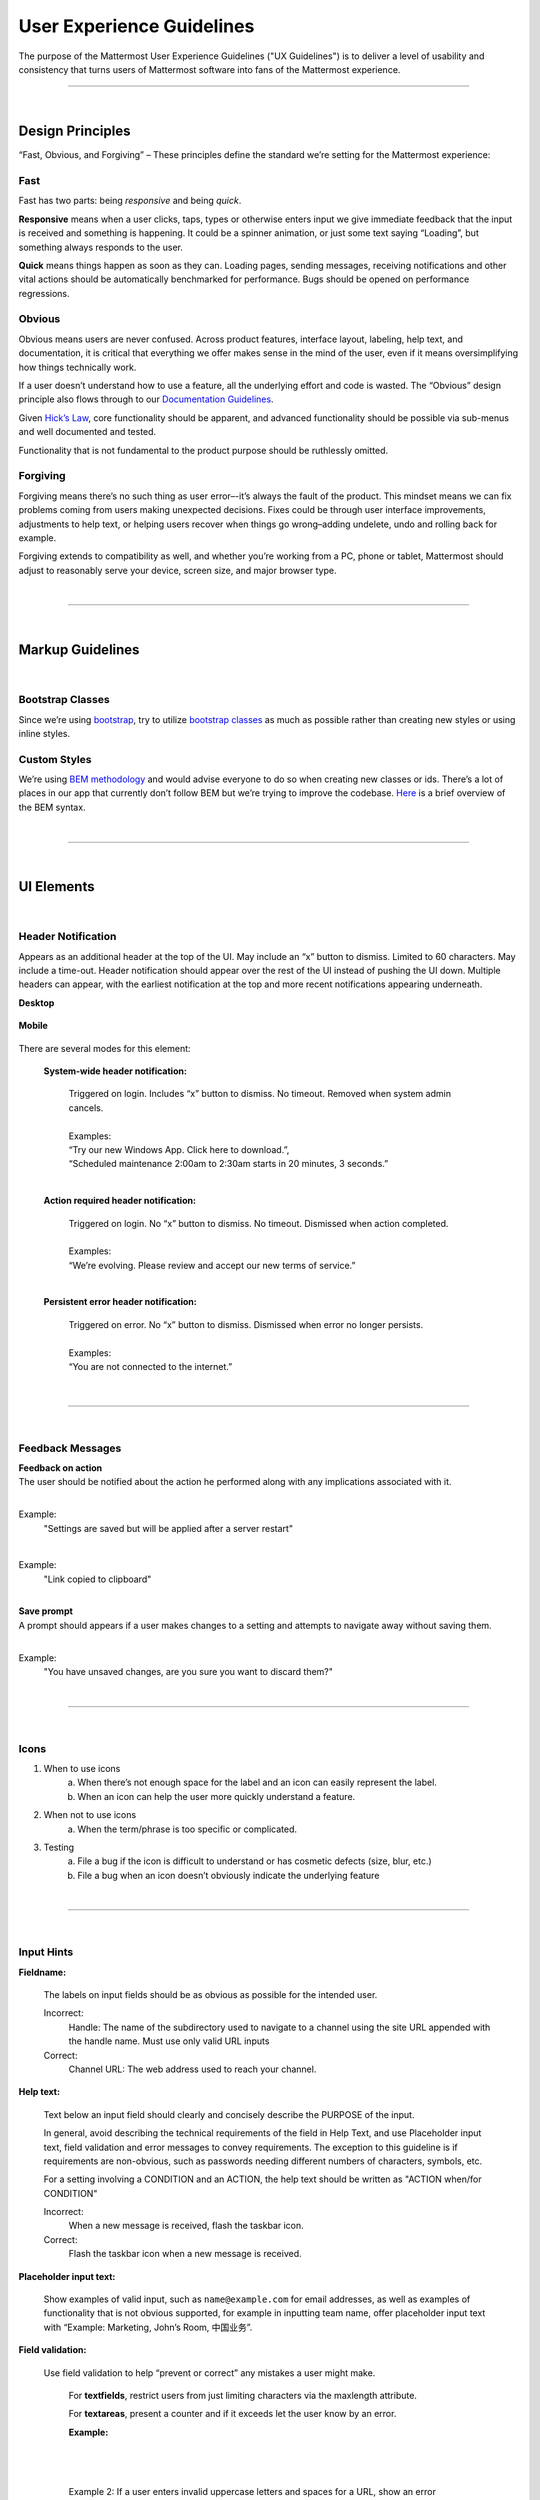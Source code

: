 User Experience Guidelines
========================

The purpose of the Mattermost User Experience Guidelines ("UX Guidelines") is to deliver a level of usability and consistency that turns users of Mattermost software into fans of the Mattermost experience.


---------------------------

|

Design Principles
************************

“Fast, Obvious, and Forgiving” – These principles define the standard we’re setting for the Mattermost experience:

Fast
-----------------------------------

Fast has two parts: being *responsive* and being *quick*.

**Responsive** means when a user clicks, taps, types or otherwise enters input we give immediate feedback that the input is received and something is happening. It could be a spinner animation, or just some text saying “Loading”, but something always responds to the user.

**Quick** means things happen as soon as they can. Loading pages, sending messages, receiving notifications and other vital actions should be automatically benchmarked for performance. Bugs should be opened on performance regressions.

Obvious
-----------------------------------

Obvious means users are never confused. Across product features, interface layout, labeling, help text, and documentation, it is critical that everything we offer makes sense in the mind of the user, even if it means oversimplifying how things technically work.

If a user doesn’t understand how to use a feature, all the underlying effort and code is wasted. The “Obvious” design principle also flows through to our `Documentation Guidelines <http://www.mattermost.org/documentation-guidelines/>`_.

Given `Hick’s Law <https://en.wikipedia.org/wiki/Hick%27s_law>`_, core functionality should be apparent, and advanced functionality should be possible via sub-menus and well documented and tested.

Functionality that is not fundamental to the product purpose should be ruthlessly omitted.

Forgiving
-----------------------------------

Forgiving means there’s no such thing as user error–-it’s always the fault of the product. This mindset means we can fix problems coming from users making unexpected decisions. Fixes could be through user interface improvements, adjustments to help text, or helping users recover when things go wrong–adding undelete, undo and rolling back for example.

Forgiving extends to compatibility as well, and whether you’re working from a PC, phone or tablet, Mattermost should adjust to reasonably serve your device, screen size, and major browser type.

|
---------------------------

|

Markup Guidelines
************************

|
Bootstrap Classes
-----------------------------------

Since we’re using `bootstrap <http://getbootstrap.com/>`_, try to utilize `bootstrap classes <http://getbootstrap.com/css/>`_ as much as possible rather than creating new styles or using inline styles.

Custom Styles
-----------------------------------

We’re using `BEM methodology <https://en.bem.info/method/>`_  and would advise everyone to do so when creating new classes or ids. There’s a lot of places in our app that currently don’t follow BEM but we’re trying to improve the codebase. `Here <http://csswizardry.com/2013/01/mindbemding-getting-your-head-round-bem-syntax/>`_ is a brief overview of the BEM syntax.


|
---------------------------

|

UI Elements
************************

|
Header Notification
---------------------------

Appears as an additional header at the top of the UI. May include an “x” button to dismiss. Limited to 60 characters. May include a time-out. Header notification should appear over the rest of the UI instead of pushing the UI down. Multiple headers can appear, with the earliest notification at the top and more recent notifications appearing underneath.

**Desktop**

    ..  image:: ../images/header1.png
        :alt: Header Notification Desktop

**Mobile**

    ..  image:: ../images/header2.png
        :alt: Header Notification Mobile

There are several modes for this element:

    **System-wide header notification:**

        | Triggered on login. Includes “x” button to dismiss. No timeout. Removed when system admin cancels.
        |
        | Examples:
        | “Try our new Windows App. Click here to download.”,
        | “Scheduled maintenance 2:00am to 2:30am starts in 20 minutes, 3 seconds.”

        |

    **Action required header notification:**

        | Triggered on login. No “x” button to dismiss. No timeout. Dismissed when action completed.
        |
        | Examples:
        | “We’re evolving. Please review and accept our new terms of service.”

        |

    **Persistent error header notification:**

        | Triggered on error. No “x” button to dismiss. Dismissed when error no longer persists.
        |
        | Examples:
        | “You are not connected to the internet.”

|
---------------------------

|
Feedback Messages
---------------------------


| **Feedback on action**
| The user should be notified about the action he performed along with any implications associated with it.
|

Example:
    "Settings are saved but will be applied after a server restart"

    ..  image:: ../images/confirm2.jpg
        :alt: Settings saved

|
Example:
    "Link copied to clipboard"

    ..  image:: ../images/confirm1.jpg
        :alt: Confirmation message


|
| **Save prompt**
| A prompt should appears if a user makes changes to a setting and attempts to navigate away without saving them.
|

Example:
    "You have unsaved changes, are you sure you want to discard them?"

    ..  image:: ../images/save1.png
        :alt: Save prompt



|
---------------------------

|
Icons
---------------------------

1. When to use icons
    a. When there’s not enough space for the label and an icon can easily represent the label.
    b. When an icon can help the user more quickly understand a feature.

2. When not to use icons
    a. When the term/phrase is too specific or complicated.

3. Testing
    a. File a bug if the icon is difficult to understand or has cosmetic defects (size, blur, etc.)
    b. File a bug when an icon doesn’t obviously indicate the underlying feature

|
---------------------------

|
Input Hints
---------------------------

**Fieldname:**

    The labels on input fields should be as obvious as possible for the intended user.

    Incorrect:
        Handle: The name of the subdirectory used to navigate to a channel using the site URL appended with the handle name. Must use only valid URL inputs

    Correct:
        Channel URL: The web address used to reach your channel.




**Help text:**

    Text below an input field should clearly and concisely describe the PURPOSE of the input.

    In general, avoid describing the technical requirements of the field in Help Text, and use Placeholder input text, field validation and error messages to convey requirements. The exception to this guideline is if requirements are non-obvious, such as passwords needing different numbers of characters, symbols, etc.
    
    For a setting involving a CONDITION and an ACTION, the help text should be written as "ACTION when/for CONDITION"

    Incorrect:
        When a new message is received, flash the taskbar icon.

    Correct:
        Flash the taskbar icon when a new message is received.

**Placeholder input text:**

    Show examples of valid input, such as ``name@example.com`` for email addresses, as well as examples of functionality that is not obvious supported, for example in inputting team name, offer placeholder input text with “Example: Marketing, John’s Room, 中国业务”.


**Field validation:**

    Use field validation to help “prevent or correct” any mistakes a user might make.

        For **textfields**, restrict users from just limiting characters via the maxlength attribute.

        For **textareas**, present a counter and if it exceeds let the user know by an error.

        **Example:**

            ..  image:: ../images/valid1.png
                :alt: Character count
                :width: 500 px

            |

            ..  image:: ../images/valid2.png
                :alt: Character count
                :width: 500 px

            |

        Example 2: If a user enters invalid uppercase letters and spaces for a URL, show an error message and also offer a correction, substituting dashes for spaces and lower case letters for uppercase letters, so the user can resubmit immediately with valid input.

**Error messages:**

    Error messages should appear immediately below input fields and offer clear and concise information about why an input cannot be accepted.

    Error messages should aesthetically appear helpful, and not punishing.

    Error messages do not need to explain every error in a bad input, just clearly explain one error, and allow for that to be corrected before displaying next error, example: If an input is both short and contains invalid characters, show just the message about input being too short FIRST, and if the field isn’t valid on the second attempt, show the invalid character error message.

|
---------------------------

|
Input Fields
---------------------------

Users should enter information into fields without much thinking.

| ENTER button on last input field should trigger default dialog button.
| When last input field in a series has focus and user hits ENTER it should trigger the default button in the dialog.
|
Example:
    Having focus on last input field in dialog (“Miller”) and hitting ENTER triggers default dialog button (“Send Invitations”)

    ..  image:: ../images/inputField1.png
        :alt: Input Field Enter
        :width: 500 px

|

We should use radio buttons/checkboxes for input options rather than custom bootstrap on/off switches.

Example:
    Having radio buttons for input options.

    ..  image:: ../images/inputField2.png
        :alt: Radio Buttons
        :width: 500 px

|
---------------------------

|
Button Placement
---------------------------

| **Dialog BOTTOM RIGHT BUTTONS should be either “Close”, or “Cancel” and [ACTION_BUTTON].**
| If there’s one button on the bottom right, it should be “Close”, if there are two, the one on the left should be “Cancel” and the one on the right should be an [ACTION_BUTTON], like “Save” or “Send Invitations”.
|
**Example:**

    Correct:
        Single button at the bottom right should be “Close”.

        ..  image:: ../images/buttonPlacement1.png
            :alt: Button Placement 1
            :width: 500 px

    |

    Correct:
        When there are two buttons on bottom right, left button should be “Cancel” and the button on the right should be the [ACTION_BUTTON], in this case “Send Invitations”.

        ..  image:: ../images/buttonPlacement2.png
            :alt: Button Placement 2
            :width: 500 px

    |

    Incorrect:
        When there are two buttons at the bottom right, left button should not be “Close”, as it’s not clear if closing will or won’t execute the [ACTION_BUTTON].

        ..  image:: ../images/buttonPlacement3.png
            :alt: Button Placement 3
            :width: 500 px

|
---------------------------

|
Number of Choices
---------------------------

To simplify decisions, when practical, limit the number of choices to 3 or 4, and add separators or headings between logical groups. See `Hick’s Law <https://en.wikipedia.org/wiki/Hick%27s_law>`_ for background on why this helps.

Example:

    Incorrect:
        No clear separation between distinct options.

        ..  image:: ../images/choices1.png
            :alt: No separation
            :width: 500 px

    |

    Correct:
        A clear separation between distinct options.

        ..  image:: ../images/choices2.png
            :alt: Clear separation
            :width: 500 px

|
---------------------------

|
Alignment of Elements
---------------------------

| **Elements should feature margins horizontally and vertically, evenly spaced.**
| Create space between elements, such as buttons, text, line separators, headers and backgrounds, by leaving even space around them (either equal space or at most 1 pixel difference).
|
**Example:**

    Button positioned in the middle of the header.

    ..  image:: ../images/align1.jpg
        :alt: Button positioning
        :width: 500 px

    |

    Error message does not extend beyond the horizontal line separator.

    ..  image:: ../images/align2.png
        :alt: Confined messages with respect to width
        :width: 500 px

|

**Horizontally align multi-line elements along a vertical line.**

**Example:**

    Roles right justified with respect to the text and irrespective of the icon.

    ..  image:: ../images/align3.jpg
        :alt: Vertically justified
        :width: 500 px


|

| **Instructions should be sentences, one-line links should be fragments.**
| Instructions, such as “A password reset link has been sent to ``you@email.com`` for your account. Please check your inbox.”, should be displayed as sentences ending in periods. One-line links, such as “Find it here”, should not end in periods or commas, but question marks are okay.
|
**Example:**

    Incorrect:
        Instruction “Please check your inbox”, didn't end with a period.

        ..  image:: ../images/align4.png
            :alt: Period Missing
            :width: 300 px


    |

    Correct:
        Instruction “Please check your inbox”, ended with a period.

        ..  image:: ../images/align5.jpg
            :alt: Period added
            :width: 300 px

|
---------------------------

|
Reduce Obvious Steps
---------------------------

If what the users need to perform is obvious, we should make concious decisions and reduce some of the steps involved in that process.

**Examples:**

    Clicking on the search icon on mobile should focus the search bar when it slides in.

    ..  image:: ../images/reduce1.png
        :alt: Search mobile

    |

    Clicking on the reply icon should move the focus to the comment box in the right-hand sidebar.

    ..  image:: ../images/reduce2.png
        :alt: Reply icon

    |

    Switching channels should move the focus to the post box in the center channel.

    ..  image:: ../images/reduce3.png
        :alt: Switching channels


|
---------------------------

|
Input Behaviours
---------------------------

All inputs such as textareas should behave consistently, if the default behaviour is to perform an action on "Enter", then all inputs for eg: The center channel post input, the comment thread textarea, the edit header modals etc should be consistent with that behaviour and perform an action on "Enter".

**Examples:**

    If pressing "Enter" posts a message in the center channel post input.

    ..  image:: ../images/inputBehaviour1.png
        :alt: Center channel post area

    |

    Then pressing "Enter" in the comment thread textarea should also post a comment.

    ..  image:: ../images/inputBehaviour2.png
        :alt: Comment thread textarea

    |

    And other textareas or inputs should also perform their primary action when "Enter" is pressed, here's an example of the "Edit Header" modal.

    ..  image:: ../images/inputBehaviour3.png
        :alt: Edit header modal
        :width: 500 px

Testing Checklist 
************************

In addition to above guidelines, the below provides a concrete checklist of mistakes to watch for when reviewing proposed product changes. 

User Experience Checklist 
------------------------------

**1\) Is the WHITESPACE next to icons SUFFICIENTLY SPACED?**

Example of not enough space next to FLAG icon on RIGHT: 

..  image:: https://cloud.githubusercontent.com/assets/177788/17340912/1599a0aa-58a7-11e6-94e3-1e2a0895c40f.png

**2\) Is the WHITESPACE next to icons EVENLY SPACED?** 

Example of uneven icon spacing: 

..  image:: https://cloud.githubusercontent.com/assets/177788/17340912/1599a0aa-58a7-11e6-94e3-1e2a0895c40f.png

**3\) Are there visual GAPS?**

Example of gaps in a visual design: 

..  image:: https://cloud.githubusercontent.com/assets/177788/17340886/f3f4c9de-58a6-11e6-8331-550b319b1483.png

**4\) Read all help text OUT LOUD--is it helpful to a new user?** 

Example of help text that doesn't communicate enough information to a user (no information included on how to use flagged posts): 

..  image:: https://cloud.githubusercontent.com/assets/177788/17341029/956c749c-58a7-11e6-8c7c-055606027406.png


|
|
|
